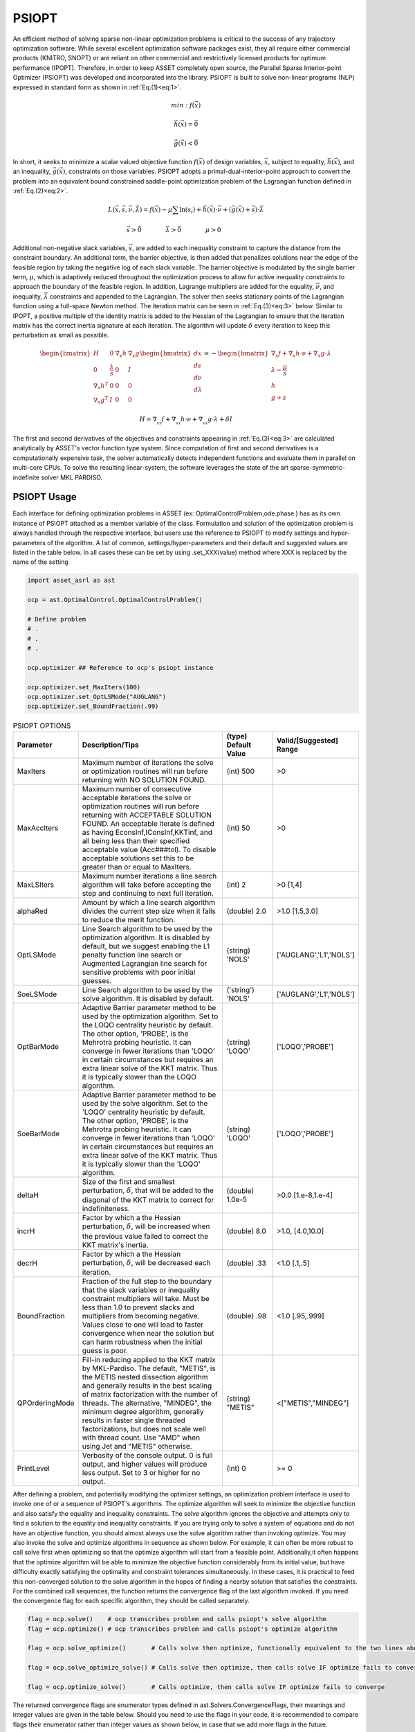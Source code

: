 PSIOPT
======

An efficient method of solving sparse non-linear optimization problems is critical to the success of any trajectory optimization software. 
While several excellent optimization software packages exist, they all require either commercial products (KNITRO, SNOPT) or are reliant
on other commercial and restrictively licensed products for optimum performance (IPOPT).
Therefore, in order to keep ASSET completely open source, the Parallel Sparse Interior-point Optimizer (PSIOPT) was developed and incorporated into the library.
PSIOPT is built to solve non-linear programs (NLP) expressed in standard form as shown in :ref:`Eq.(1)<eq:1>`. 



.. math::
   :name: eq:1

   min:f(\vec{x})

   \vec{h}(\vec{x})=\vec{0}

   \vec{g}(\vec{x})<\vec{0}{}



In short, it seeks to minimize a scalar valued objective function :math:`f(\vec{x})` of design variables, :math:`\vec{x}`, subject to equality, :math:`\vec{h}(\vec{x})`,
and an inequality, :math:`\vec{g}(\vec{x})`, constraints on those variables. PSIOPT adopts a primal-dual-interior-point approach to convert the problem into 
an equivalent bound constrained saddle-point optimization problem of the Lagrangian function defined in :ref:`Eq.(2)<eq:2>`. 

.. math::
   :name: eq:2

   L(\vec{x},\vec{s},\vec{\nu},\vec{\lambda}) = f(\vec{x}) - \mu \sum \ln (s_i) + \vec{h}(\vec{x})\cdot\vec{\nu} + (\vec{g}(\vec{x}) + \vec{s})\cdot\vec{\lambda}

   \vec{s}>\vec{0}\quad\quad\quad\quad \vec{\lambda}>\vec{0}\quad\quad\quad\quad \mu>0\quad\quad\quad\quad

Additional non-negative slack variables, :math:`\vec{s}`, are added to each inequality constraint to capture the distance from the constraint boundary. 
An additional term, the barrier objective, is then added that penalizes solutions near the edge of the feasible region by taking the negative log of each slack variable.
The barrier objective is modulated by the single barrier term, :math:`\mu`, which is adaptively reduced throughout the optimization process to allow for active inequality constraints 
to approach the boundary of the feasible region. In addition, Lagrange multipliers are added for the equality, :math:`\vec{\nu}`, and inequality, :math:`\vec{\lambda}` constraints and 
appended to the Lagrangian. The solver then seeks stationary points of the Lagrangian function using a full-space Newton method. The iteration matrix can be seen in :ref:`Eq.(3)<eq:3>` below. Similar
to IPOPT, a positive multiple of the identity matrix is added to the Hessian of the Lagrangian to ensure that the iteration matrix has the correct inertia signature at each iteration. The algorithm
will update :math:`\delta` every iteration to keep this perturbation as small as possible.


.. math::
   :name: eq:3

   \begin{bmatrix}
   H & 0 & \nabla_x h  & \nabla_x g  \\ 
   0 & \frac{\lambda}{s} & 0 & I\\ 
   \nabla_x h^T & 0 & 0 & 0\\ 
   \nabla_x g^T & I & 0 & 0
   \end{bmatrix}
   \begin{bmatrix}
   dx\\ds\\d\nu\\d\lambda
   \end{bmatrix}=-
   \begin{bmatrix}
   \nabla_x f + \nabla_x h \cdot \nu + \nabla_x g \cdot \lambda\\
   \lambda -\frac{\mu}{s}\\
   h\\
   g+s
   \end{bmatrix}


   H = \nabla_{_{xx}}f + \nabla_{_{xx}}h\cdot\nu + \nabla_{_{xx}}g\cdot\lambda + \delta I


The first and second derivatives of the objectives and constraints appearing in :ref:`Eq.(3)<eq:3>` are calculated analytically by ASSET's vector function type system.
Since computation of first and second derivatives is a computationally expensive task, the solver automatically detects independent functions and evaluate them in parallel on multi-core CPUs. 
To solve the resulting linear-system, the software leverages the state of the art sparse-symmetric-indefinite solver MKL PARDISO.


PSIOPT Usage
------------
Each interface for defining optimization problems in ASSET (ex: OptimalControlProblem,ode.phase ) has as its own instance of PSIOPT attached as a member variable of the class.
Formulation and solution of the optimization problem is always handled through the respective interface, but users use the reference to PSIOPT to modify settings and hyper-parameters
of the algorithm. A list of common, settings/hyper-parameters and their default and suggested values are listed in the table below. In all cases these can be set by using .set_XXX(value) method
where XXX is replaced by the name of the setting


.. code-block:: python

    import asset_asrl as ast

    ocp = ast.OptimalControl.OptimalControlProblem()

    # Define problem
    # .
    # .
    # .

    ocp.optimizer ## Reference to ocp's psiopt instance

    ocp.optimizer.set_MaxIters(100)
    ocp.optimizer.set_OptLSMode("AUGLANG")
    ocp.optimizer.set_BoundFraction(.99)




.. list-table:: PSIOPT OPTIONS 
   :width: 100%
   :widths: 20 60 20 20
   :header-rows: 1

   * - Parameter
     - Description/Tips
     - (type) Default Value
     - Valid/[Suggested] Range
   * - MaxIters
     - Maximum number of iterations the solve or optimization routines will run before returning with NO SOLUTION FOUND.
     - (int) 500 
     - >0
   * - MaxAccIters
     - Maximum number of consecutive acceptable iterations the solve or optimization routines will run before returning with ACCEPTABLE SOLUTION FOUND. 
       An acceptable iterate is defined as having EconsInf,IConsInf,KKTinf, and all being less than their specified acceptable value (Acc###tol). To disable
       acceptable solutions set this to be greater than or equal to MaxIters.
     - (int) 50 
     - >0
   * - MaxLSIters
     - Maximum number iterations a line search algorithm will take before accepting the step and continuing to next full iteration. 
     - (int) 2 
     - >0 
       [1,4]
   * - alphaRed
     - Amount by which a line search algorithm divides the current step size when it fails to reduce the merit function. 
     - (double) 2.0 
     - >1.0 [1.5,3.0]
   * - OptLSMode
     - Line Search algorithm to be used by the optimization algorithm. It is disabled by default, but we suggest enabling the
       L1 penalty function line search or Augmented Lagrangian line search for sensitive problems with poor initial guesses.
     - (string) 'NOLS'
     - ['AUGLANG','L1','NOLS']
   * - SoeLSMode
     - Line Search algorithm to be used by the solve algorithm. It is disabled by default.
     - ('string') 'NOLS'
     - ['AUGLANG','L1','NOLS']
   * - OptBarMode
     - Adaptive Barrier parameter method to be used by the optimization algorithm. Set to the LOQO centrality heuristic by default. The other option, 'PROBE', 
       is the Mehrotra probing heuristic. It can converge in fewer iterations than 'LOQO' in certain circumstances but requires an extra linear solve of the KKT matrix.
       Thus it is typically slower than the LOQO algorithm.
     - (string) 'LOQO'
     - ['LOQO','PROBE']
   * - SoeBarMode
     - Adaptive Barrier parameter method to be used by the solve algorithm. Set to the 'LOQO' centrality heuristic by default. The other option, 'PROBE', 
       is the Mehrotra probing heuristic. It can converge in fewer iterations than 'LOQO' in certain circumstances but requires an extra linear solve of the KKT matrix.
       Thus it is typically slower than the 'LOQO' algorithm.
     - (string) 'LOQO'
     - ['LOQO','PROBE']
   * - deltaH
     - Size of the first and smallest perturbation, :math:`\delta`, that will be added to the diagonal of the KKT matrix to correct for indefiniteness.
     - (double) 1.0e-5 
     - >0.0 [1.e-8,1.e-4]
   * - incrH
     - Factor by which a the Hessian perturbation, :math:`\delta`, will be increased when the previous value failed to correct the KKT matrix's inertia.
     - (double) 8.0 
     - >1.0, [4.0,10.0]
   * - decrH
     - Factor by which a the Hessian perturbation, :math:`\delta`, will be decreased each iteration.
     - (double) .33 
     - <1.0 [.1,.5]
   * - BoundFraction
     - Fraction of the full step to the boundary that the slack variables or inequality constraint multipliers will take. Must be less
       than 1.0 to prevent slacks and multipliers from becoming negative. Values close to one will lead to faster convergence when near the
       solution but can harm robustness when the initial guess is poor. 
     - (double) .98 
     - <1.0 [.95,.999]
   * - QPOrderingMode
     - Fill-in reducing applied to the KKT matrix by MKL-Pardiso. The default, "METIS", is the METIS nested dissection algorithm
       and generally results in the best scaling of matrix factorization with the number of threads. The alternative, "MINDEG", the minimum degree algorithm, generally
       results in faster single threaded factorizations, but does not scale well with thread count. Use "AMD" when using Jet and "METIS" otherwise.
     - (string) "METIS" 
     - <["METIS","MINDEG"] 
   * - PrintLevel
     - Verbosity of the console output. 0 is full output, and higher values will produce less output. Set to 3 or higher for no output. 
     - (int) 0 
     - >= 0

    
After defining a problem, and potentially modifying the optimizer settings, an optimization problem interface is used to invoke one of or a sequence of PSIOPT's algorithms. The optimize algorithm
will seek to minimize the objective function and also satisfy the equality and inequality constraints. The solve algorithm ignores the objective and
attempts only to find a solution to the equality and inequality constraints. If you are trying only to solve a system of equations and do not have an objective
function, you should almost always use the solve algorithm rather than invoking optimize. You may also invoke the solve and optimize algorithms in sequence
as shown below. For example, it can often be more robust to call solve first when optimizing so that the optimize algorithm will start from a feasible point. 
Additionally,it often happens that the optimize algorithm will be able to minimize the objective function considerably from its initial value,
but have difficulty exactly satisfying the optimality and constraint tolerances simultaneously.
In these cases, it is practical to feed this non-converged solution to the solve algorithm in the hopes of finding a nearby solution that satisfies the constraints. 
For the combined call sequences, the function returns the convergence flag of the last algorithm invoked. If you need the convergence flag for each specific algorithm, they should be called
separately.

.. code-block:: python

    flag = ocp.solve()    # ocp transcribes problem and calls psiopt's solve algorithm
    flag = ocp.optimize() # ocp transcribes problem and calls psiopt's optimize algorithm

    flag = ocp.solve_optimize()       # Calls solve then optimize, functionally equivalent to the two lines above

    flag = ocp.solve_optimize_solve() # Calls solve then optimize, then calls solve IF optimize fails to converge

    flag = ocp.optimize_solve()       # Calls optimize, then calls solve IF optimize fails to converge


The returned convergence flags are enumerator types defined in ast.Solvers.ConvergenceFlags, their meanings and integer values are given in the table below. Should you need to
use the flags in your code, it is recommended to compare flags their enumerator rather than integer values as shown below, in case that we add more flags in the future.

.. code-block:: python
    
    Cflags = ast.Solvers.ConvergenceFlags

    flag = ocp.optimize()

    if(flag== Cflags.CONVERGED):
        print("Success")
    elif(flag== Cflags.ACCEPTABLE or flag == Cflags.NOTCONVERGED): 
        ocp.solve()  
    elif(flag== Cflags.DIVERGING):
        exit()



.. list-table:: PSIOPT CONVERGENCE FLAGS
   :width: 100%
   :widths: 20 65 15
   :header-rows: 1

   * - Flag
     - Description
     - Integer Value
   * - CONVERGED
     - The algorithm fully converged to a solution satisfying user specified EContol,IContol, Bartol, and KKTtol (if optimizing).
     - 0
   * - ACCEPTABLE
     - The algorithm has terminated because it observed MaxAccIters number of consecutive iterates that all satisfy user specified AccEContol,AccIContol, AccBartol, and AccKKTtol (if optimizing).
       This prevents algorithm from iterating until MaxIters is reached, if full-tolerances cannot be exactly satisfied, and no progress is being made.
     - 1
   * - NOTCONVERGED
     - The algorithm has run form MaxIters number of iterates with out finding a solution satisfying user specified EContol,IContol, Bartol, and KKTtol (if optimizing).
     - 2
   * - DIVERGING
     - The algorithm has terminated immediately because it encountered either a NaN, Inf, or number larger than the user specified DivEContol,DivIContol, DivBartol, and DivKKTtol in
       constraints or gradient
     - 3


PSIOPT Output
-------------
When invoking one of PSIOPT's algorithms with PrintLevel = 0, to solver will produce the console output scroll shown in the figure below. The current objective
and constraint/optimality errors as well as other relevant algorithm parameters are displayed at each iterate. The meaning of each column is given in the table below.
The constraint and optimality feasibilities are color coded according to their value. The color scheme progresses from dark red to orange, to yellow, to green as the
value of the feasibility approaches user specified tolerances. When the value is yellow the current value satisfies the corresponding Acc###tol and likewise when it is green it satisfies ###tol.
Additionally, the right hash mark of 'Prim Obj','Barr Obj','KKT Inf','ECons Inf', and 'ICons Inf' are color coded to show whether the current value is an decrease (green) or increase (red) from the previous iterate. 
The full console is 119 characters wide, which will fit in a standard console on Windows. However, most Linux terminals are not wide enough by default, so you should widen you terminal if you want to be able to
make sense of the output. While the console is (in its author's opinion) quite nice to look at, it has non-negligible cost to print, so you should probably suppress output if throughput and performance are of concern. 
You can suppress some or all of the output by setting PrintLevel to a value greater than 1. 

.. image:: _static/PSIOPTOUT.PNG
    :width: 100%



.. list-table:: PSIOPT Print Output
   :width: 100%
   :widths: 10 90
   :header-rows: 1

   * - Parameter
     - Description
   * - Mu Val
     - Value of the barrier parameter, :math:`\mu` , at the current iterate .
   * - Prim Obj
     - Value of the primal objective, :math:`f(\vec{x})` , at the current iterate .
   * - Barr Obj
     - Value of the barrier objective, :math:`- \mu \sum \ln (s_i)` , at the current iterate .
   * - KKT Inf
     - Value of the optimality(KKT) infeasibility, :math:`| \nabla_x f + \nabla_x h \cdot \nu + \nabla_x g \cdot \lambda |_{\infty}` , at the current iterate .
   * - Barr Inf
     - Value of the barrier infeasibility, :math:`|\vec{s}\otimes\vec{\lambda}|_{\infty}` , at the current iterate.
   * - ECons Inf
     - Value of the equality constraint infeasibility, :math:`|\vec{h}(\vec{x})|_{\infty}` , at the current iterate.
   * - ICons Inf
     - Value of the inequality constraint infeasibility, :math:`|\vec{g}(\vec{x}) + \vec{s}|_{\infty}` , at the current iterate.
   * - AlphaP
     - Step length of the primal and slack variables as determined by non-negativity constraints on :math:`s`.
   * - AlphaD
     - Step length of the equality and inequality dual variables as determined by non-negativity constraints on :math:`\lambda`.
   * - LSI
     - Number of Line search iterations.
   * - PPS
     - Number of perturbed pivots seen during factorization of the KKT matrix.
   * - HFI
     - Number of hessian factorization and regularization iterations needed to correct the inertia of the KKT matrix.
   * - HPert
     - Final value of the hessian perturbation that resulted in a successful matrix factorization.




Jet
---

In addition to calling PSIOPT to solve or optimize a single problem at a time, we provide the capability to optimize multiple different problems in parallel using
the Jet tool. This can allow you to more efficiently tackle throughput oriented workloads from within a single python process in just a few lines of code,
without having to resort to multiprocessing libraries. There are two ways to do this. In the first method, demonstrated below, we construct a python list 
of fully configured phases or optimalcontrol problems (or both) as we normally would, but rather than running solve or optimize on each individually, we specify the algorithm we would like to call using
.setJetJobMode(""). These options correspond to the .solve/.optimize methods we have already covered. Having set the Job mode, we add the objects a list and then pass the list to the Jet.map() function along with 
the number of threads we want to use, and a bool specifying whether we want to print the console scroll. After solving all the problems, the function returns the list phases/optimalcontrol problems. We can then access
each element object to get the solved trajectories as we normally would.

.. code-block:: python

    import asset_asrl as ast

    solvers = ast.Solvers
    oc = ast.OptimalControl

    ocps = []

    for in range(0,200):
        
        ocp = oc.OptimalControlProblem()
        #Define a problem
        #.
        #.

        ### SET the JetJobMode !!! #####
        ocp.setJetJobMode("Optimize")
       
        #Or
        #ocp.setJetJobMode("Solve")
        #Or
        #ocp.setJetJobMode("OptimizeSolve")
        #Or
        #ocp.setJetJobMode("SolveOptimize")
        #Or
        #ocp.setJetJobMode("SolveOptimizeSolve")
        #Or
        #ocp.setJetJobMode("DoNothing")

        ocps.append(ocp)


    Nthreads = 8   # Set to number of cores on machine for best performance

    PrintConsole = True

    ocps = solvers.Jet.map(ocps,Nthreads,PrintConsole)

    ### Access the solved phases/ocps
    ocps[0].Phase(0).returnTraj()
        

Alternatively, we can use another method shown below where we leverage a generator function. Here rather than directly creating each phase/ocp we create
a function that returns the phase/ocp. We can then pass this function, along with a python list of tuples of the arguments we want to pass to out ProblemGenerator
function. Internally, Jet will then expand each element of the ProblemArguments list into ProblemGenerator function to create all of the phases/ocps on the fly. 
These will then be solved according the JetJobMode and returned as a list. This form is particularly efficient whenever construction of each problem requires independent 
and expensive preprocessing that cannot be parallelized.


.. code-block:: python

    import asset_asrl as ast

    solvers = ast.Solvers
    oc = ast.OptimalControl


    as = range(1,10)
    bs = range(1,10)
    
    ProblemArgs =[]

    for a in as:
        for b in bs:
            ProblemArgs.append( (a,b) )

    def ProblemGenerator(a,b):

        ocp = oc.OptimalControlProblem()

        #Define a problem based on inputs a,b
        #. Some Non Trivial Preprocessing
        #.
        #.

        ### SET the JetJobMode !!! #####
        ocp.setJetJobMode("Optimize")

        return ocp

    


    Nthreads = 8   # Set to number of cores on machine for best performance

    PrintConsole = True

    ocps = solvers.Jet.map(ProblemGenerator,ProblemArgs,Nthreads,PrintConsole)

    ### Access the solved phases/ocps
    ocps[0].Phase(0).returnTraj()


For both methods, if console printing is enabled, Jet will dynamically print out its progress, and alert of the convergeance rate of each problem and the estimated remaining run-time.

.. image:: _static/JetGif4.GIF
    :width: 100%


We should make a few notes about the performance. First, best performance is usually seen by using of number of threads equal to or slightly greater than the number
of physical cores on your machine, anymore can lead to over-subscription of the CPU.
Second, you should limit the maximum number of problems solved in a single Jet run to somewhere between 2000 and 10000. 
Solving too many problems at a time with Jet puts serious strain on the process heap and performance can degrade considerably. The exact number when this occurs is dependent on
the size of each optimization problem, but you can generally identify when it happens by observing lower than expected CPU utilization during a run. 
